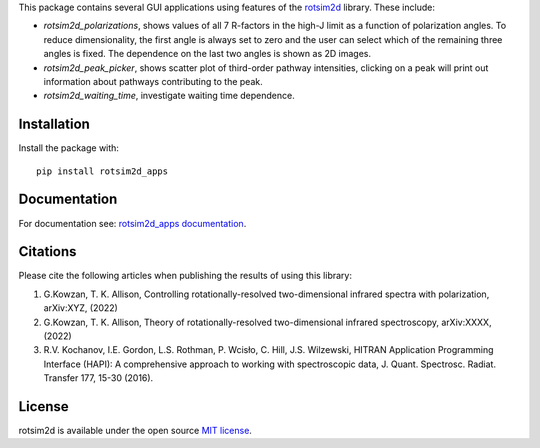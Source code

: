 .. |LETTER| replace:: G.\ Kowzan, T. K. Allison, Controlling rotationally-resolved two-dimensional infrared spectra with polarization, arXiv:XYZ, (2022)

.. |THEORY| replace:: G.\ Kowzan, T. K. Allison, Theory of rotationally-resolved two-dimensional infrared spectroscopy, arXiv:XXXX, (2022)

.. |HAPI| replace:: R.V. Kochanov, I.E. Gordon, L.S. Rothman, P. Wcisło, C. Hill, J.S. Wilzewski, HITRAN Application Programming Interface (HAPI): A comprehensive approach to working with spectroscopic data, J. Quant. Spectrosc. Radiat. Transfer 177, 15-30 (2016).

This package contains several GUI applications using features of the `rotsim2d <https://github.com/gkowzan/rotsim2d>`_ library.
These include:

- `rotsim2d_polarizations`, shows values of all 7 R-factors in the high-J limit
  as a function of polarization angles. To reduce dimensionality, the first
  angle is always set to zero and the user can select which of the remaining
  three angles is fixed. The dependence on the last two angles is shown as 2D
  images.
- `rotsim2d_peak_picker`, shows scatter plot of third-order pathway intensities, clicking on a peak will print out information about pathways contributing to the peak.
- `rotsim2d_waiting_time`, investigate waiting time dependence.

Installation
============
Install the package with::

  pip install rotsim2d_apps

Documentation
=============
For documentation see: `rotsim2d_apps documentation <https://rotsim2d.readthedocs.io/en/latest/getting-started/gui-applications.html>`_.

Citations
=========
Please cite the following articles when publishing the results of using this library:

1. |LETTER|
2. |THEORY|
3. |HAPI|

License
=======
rotsim2d is available under the open source `MIT license <https://opensource.org/licenses/MIT>`_.

